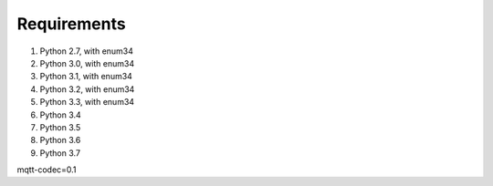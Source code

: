 =============
Requirements
=============

1. Python 2.7, with enum34
2. Python 3.0, with enum34
3. Python 3.1, with enum34
4. Python 3.2, with enum34
5. Python 3.3, with enum34
6. Python 3.4
7. Python 3.5
8. Python 3.6
9. Python 3.7


mqtt-codec=0.1
